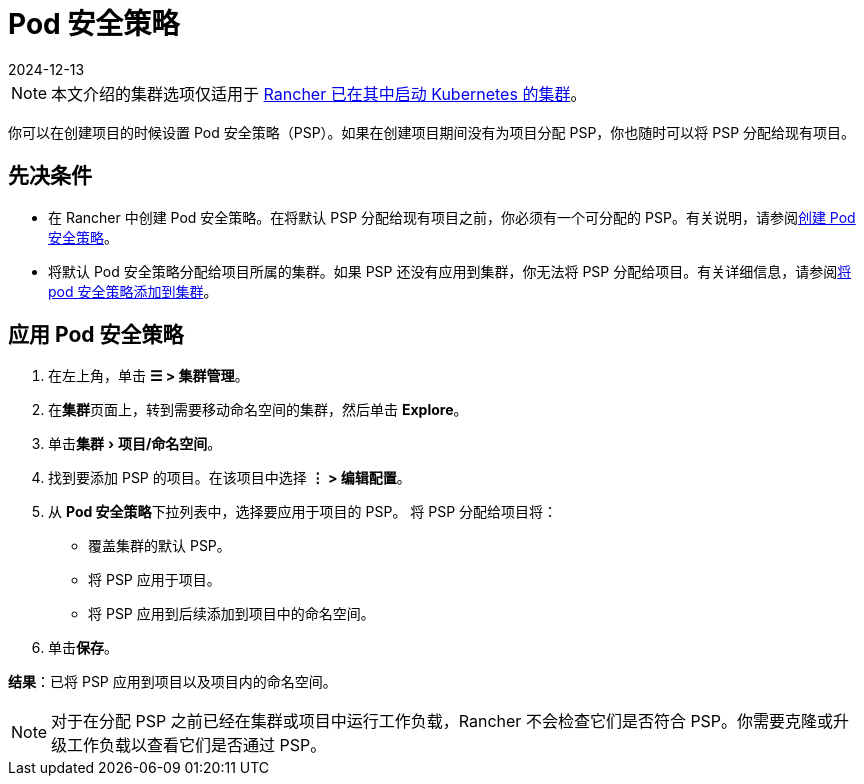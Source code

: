= Pod 安全策略
:revdate: 2024-12-13
:page-revdate: {revdate}
:experimental:

[NOTE]
====

本文介绍的集群选项仅适用于 xref:cluster-deployment/launch-kubernetes-with-rancher.adoc[Rancher 已在其中启动 Kubernetes 的集群]。
====


你可以在创建项目的时候设置 Pod 安全策略（PSP）。如果在创建项目期间没有为项目分配 PSP，你也随时可以将 PSP 分配给现有项目。

== 先决条件

* 在 Rancher 中创建 Pod 安全策略。在将默认 PSP 分配给现有项目之前，你必须有一个可分配的 PSP。有关说明，请参阅xref:security/psp/create.adoc[创建 Pod 安全策略]。
* 将默认 Pod 安全策略分配给项目所属的集群。如果 PSP 还没有应用到集群，你无法将 PSP 分配给项目。有关详细信息，请参阅xref:security/psp/add.adoc[将 pod 安全策略添加到集群]。

== 应用 Pod 安全策略

. 在左上角，单击 *☰ > 集群管理*。
. 在**集群**页面上，转到需要移动命名空间的集群，然后单击 *Explore*。
. 单击menu:集群[项目/命名空间]。
. 找到要添加 PSP 的项目。在该项目中选择 *⋮ > 编辑配置*。
. 从 **Pod 安全策略**下拉列表中，选择要应用于项目的 PSP。
将 PSP 分配给项目将：

* 覆盖集群的默认 PSP。
* 将 PSP 应用于项目。
* 将 PSP 应用到后续添加到项目中的命名空间。

. 单击**保存**。

*结果*：已将 PSP 应用到项目以及项目内的命名空间。

[NOTE]
====

对于在分配 PSP 之前已经在集群或项目中运行工作负载，Rancher 不会检查它们是否符合 PSP。你需要克隆或升级工作负载以查看它们是否通过 PSP。
====

